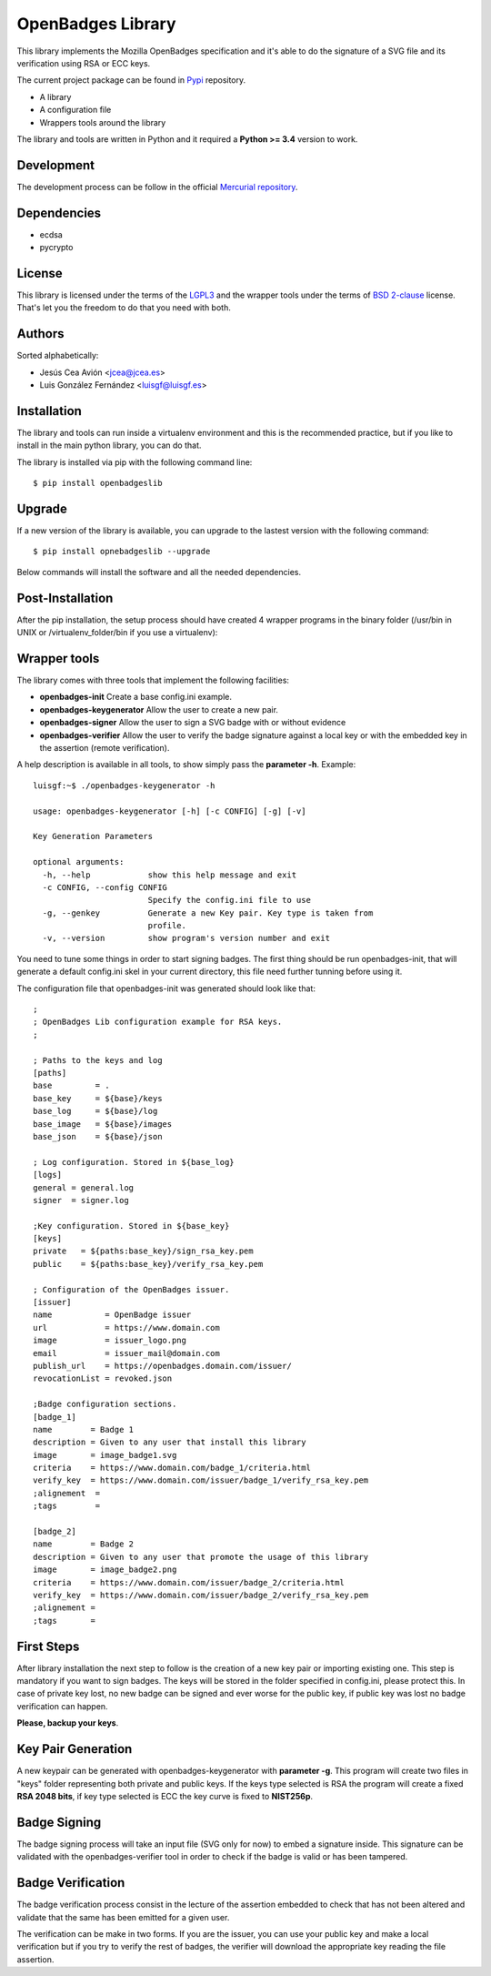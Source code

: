 .. title: OpenBadges Lib
.. slug: index
.. date: 2014-12-10 16:04:55 UTC+01:00
.. tags: openbadgeslib, dev
.. link:
.. description: OpenBadges library documentation
.. type: text
.. nocomments: True

==================
OpenBadges Library
==================

This library implements the Mozilla OpenBadges specification and it's able to do the signature of a SVG file and its verification using RSA or ECC keys.

The current project package can be found in `Pypi`_ repository.

- A library
- A configuration file
- Wrappers tools around the library

The library and tools are written in Python and it required a **Python >= 3.4** version to work.

Development
-----------

The development process can be follow in the official `Mercurial repository`_.


Dependencies
------------

- ecdsa
- pycrypto

License
-------

This library is licensed under the terms of the `LGPL3`_ and the wrapper tools under the terms of `BSD 2-clause`_ license.
That's let you the freedom to do that you need with both. 

Authors
-------

Sorted alphabetically:

* Jesús Cea Avión         <jcea@jcea.es>
* Luis González Fernández <luisgf@luisgf.es>



Installation
------------

The library and tools can run inside a virtualenv environment and this is the recommended practice, but if you like to install in the main python library, you can do that.

The library is installed via pip with the following command line:

::
    
    $ pip install openbadgeslib

Upgrade
-------
If a new version of the library is available, you can upgrade to the lastest version with the following command:

::

    $ pip install opnebadgeslib --upgrade

Below commands will install the software and all the needed dependencies.

Post-Installation
-----------------

After the pip installation, the setup process should have created 4 wrapper programs in the binary folder (/usr/bin in UNIX or /virtualenv_folder/bin if you use a virtualenv):

Wrapper tools
-------------

The library comes with three tools that implement the following facilities:

- **openbadges-init**          Create a base config.ini example.
- **openbadges-keygenerator**  Allow the user to create a new pair.
- **openbadges-signer**        Allow the user to sign a SVG badge with or without evidence
- **openbadges-verifier**      Allow the user to verify the badge signature against a local key or with the embedded key in the assertion (remote verification).

A help description is available in all tools, to show simply pass the **parameter -h**. Example:
::

  luisgf:~$ ./openbadges-keygenerator -h

  usage: openbadges-keygenerator [-h] [-c CONFIG] [-g] [-v]

  Key Generation Parameters

  optional arguments:
    -h, --help            show this help message and exit
    -c CONFIG, --config CONFIG
                          Specify the config.ini file to use
    -g, --genkey          Generate a new Key pair. Key type is taken from
                          profile.
    -v, --version         show program's version number and exit


You need to tune some things in order to start signing badges. The first thing should be run openbadges-init, that will generate a default config.ini skel in your current directory, this file need further tunning before using it.

The configuration file that openbadges-init was generated should look like that:

::

  ;
  ; OpenBadges Lib configuration example for RSA keys.
  ;

  ; Paths to the keys and log
  [paths]
  base         = .
  base_key     = ${base}/keys
  base_log     = ${base}/log
  base_image   = ${base}/images
  base_json    = ${base}/json

  ; Log configuration. Stored in ${base_log}
  [logs]
  general = general.log
  signer  = signer.log

  ;Key configuration. Stored in ${base_key}
  [keys]
  private   = ${paths:base_key}/sign_rsa_key.pem
  public    = ${paths:base_key}/verify_rsa_key.pem

  ; Configuration of the OpenBadges issuer.
  [issuer]
  name           = OpenBadge issuer
  url            = https://www.domain.com
  image          = issuer_logo.png
  email          = issuer_mail@domain.com
  publish_url    = https://openbadges.domain.com/issuer/
  revocationList = revoked.json

  ;Badge configuration sections.
  [badge_1]
  name        = Badge 1
  description = Given to any user that install this library
  image       = image_badge1.svg
  criteria    = https://www.domain.com/badge_1/criteria.html
  verify_key  = https://www.domain.com/issuer/badge_1/verify_rsa_key.pem
  ;alignement  =
  ;tags        =

  [badge_2]
  name        = Badge 2
  description = Given to any user that promote the usage of this library
  image       = image_badge2.png
  criteria    = https://www.domain.com/issuer/badge_2/criteria.html
  verify_key  = https://www.domain.com/issuer/badge_2/verify_rsa_key.pem
  ;alignement =
  ;tags       =

First Steps
-----------

After library installation the next step to follow is the creation of a new key pair or importing existing one. This step is mandatory if you want to sign badges. The keys will be stored in the folder specified in config.ini, please protect this. In case of private key lost, no new badge can be signed and ever worse for the public key, if public key was lost no badge verification can happen. 

**Please, backup your keys**.

Key Pair Generation
-------------------

A new keypair can be generated with openbadges-keygenerator with **parameter -g**. This program will create two files in "keys" folder representing both private and public keys. If the keys type selected is RSA the program will create a fixed **RSA 2048 bits**, if key type selected is ECC the key curve is fixed to **NIST256p**. 


Badge Signing
-------------

The badge signing process will take an input file (SVG only for now) to embed a signature inside. This signature can be validated with the openbadges-verifier tool in order to check if the badge is valid or has been tampered.

Badge Verification
------------------

The badge verification process consist in the lecture of the assertion embedded to check that has not been altered and validate that the same has been emitted for a given user.

The verification can be make in two forms. If you are the issuer, you can use your public key and make a local verification but if you try to verify the rest of badges, the verifier will download the appropriate key reading the file assertion.


.. _Pypi: https://pypi.python.org/pypi/openbadgeslib/
.. _Mercurial repository: https://hg.luisgf.es/openbadges/
.. _LGPL3: https://www.gnu.org/licenses/lgpl.html
.. _BSD 2-clause: http://en.wikipedia.org/wiki/BSD_licenses#2-clause_license_.28.22Simplified_BSD_License.22_or_.22FreeBSD_License.22.29 

